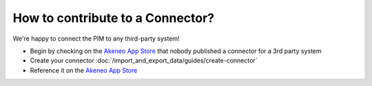 How to contribute to a Connector?
=================================

We're happy to connect the PIM to any third-party system!

* Begin by checking on the `Akeneo App Store`_ that nobody published a connector for a 3rd party system
* Create your connector :doc:`/import_and_export_data/guides/create-connector`
* Reference it on the `Akeneo App Store`_

.. _Akeneo App Store: https://apps.akeneo.com/
